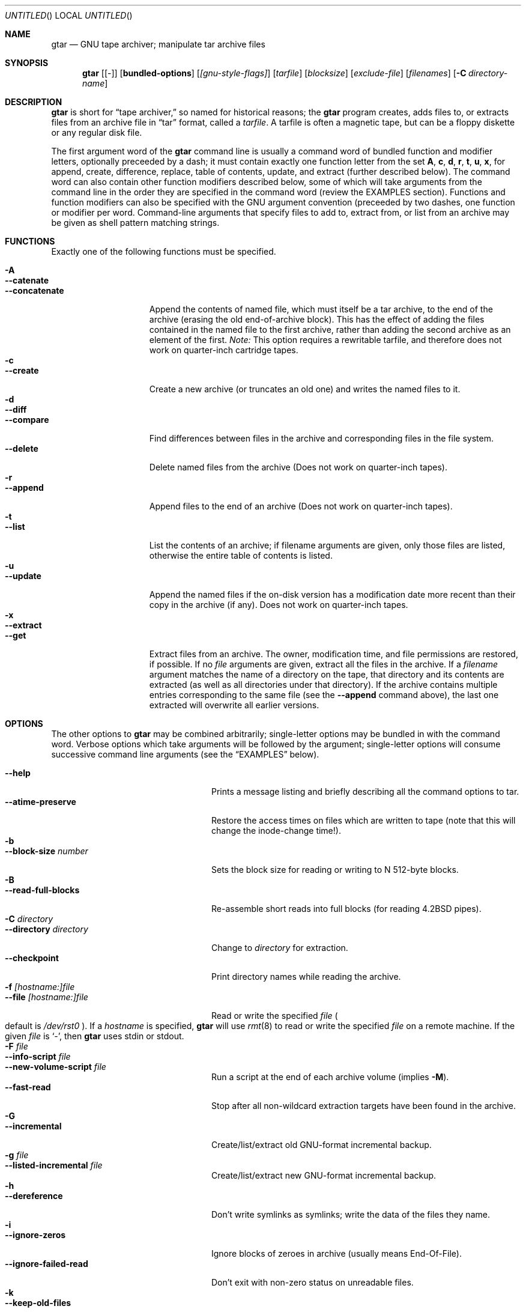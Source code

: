 .\" Copyright (c) 1991, 1992, 1993 Free Software Foundation	-*- nroff -*-
.\" See section COPYING for conditions for redistribution
.\"
.\"	Written by John F. Woods <jfw@jfwhome.funhouse.com>
.\"
.\"	$NetBSD$
.\"	from NetBSD: tar.1,v 1.8 1997/06/06 07:59:54 jeremy Exp
.\"
.Dd 6 August 1994
.Os NetBSD
.Dt GTAR 1
.Sh NAME
.Nm gtar
.Nd GNU tape archiver; manipulate "tar" archive files
.Sh SYNOPSIS
.Nm
.Op Cm Bq -
.Op Cm bundled-options
.Op Ar [gnu-style-flags]
.Op Ar tarfile
.Op Ar blocksize
.Op Ar exclude-file
.Op Ar filenames
.Op Fl C Ar directory-name
.Sh DESCRIPTION
.Nm
is short for 
.Dq tape archiver,
so named for historical reasons; the
.Nm
program creates, adds files to, or extracts files from an archive file
in
.Dq tar
format, called a
.Ar tarfile .
A tarfile is often a magnetic tape, but can be a floppy diskette or any
regular disk file.
.Pp
The first argument word of the
.Nm
command line is usually a command word of bundled function and modifier
letters, optionally preceeded by a dash;
it must contain exactly one function letter from the set
.Cm A ,
.Cm c ,
.Cm d ,
.Cm r ,
.Cm t ,
.Cm u ,
.Cm x ,
for append, create, difference, replace, table of contents, update, and
extract (further described below).  The command word can also contain other
function modifiers described below, some of which will take arguments from
the command line in the order they are specified in the command word (review
the EXAMPLES section).  Functions and function modifiers can also be specified
with the GNU argument convention (preceeded by two dashes, one function or
modifier per word.  Command-line arguments that specify files to
add to, extract from, or list from an archive may be given as shell
pattern matching strings.
.Sh FUNCTIONS
Exactly one of the following functions must be specified.
.Pp
.Bl -tag -width "--concatenate" -compact
.It Fl A
.It Fl -catenate
.It Fl "-concatenate"
Append the contents of named file, which must itself be a tar archive,
to the end of the archive (erasing the old end-of-archive block).
This has the effect of adding the files contained in the named file to
the first archive, rather than adding the second archive as an element
of the first.
.Em Note:
This option requires a rewritable tarfile,
and therefore does not work on quarter-inch cartridge tapes.
.It Fl c
.It Fl -create
Create a new archive (or truncates an old one) and writes the named files
to it.
.It Fl d
.It Fl -diff
.It Fl -compare
Find differences between files in the archive and corresponding files in
the file system.
.It Fl -delete
Delete named files from the archive (Does not work on quarter-inch tapes).
.It Fl r
.It Fl -append
Append files to the end of an archive (Does not work on quarter-inch tapes).
.It Fl t
.It Fl -list
List the contents of an archive; if filename arguments are given, only those
files are listed, otherwise the entire table of contents is listed.
.It Fl u
.It Fl -update
Append the named files if the on-disk version has a modification date
more recent than their copy in the archive (if any).  Does not work on
quarter-inch tapes.
.It Fl x
.It Fl -extract
.It Fl -get
Extract files from an archive.  The owner, modification time, and file
permissions are restored, if possible.  If no
.Ar file
arguments are given, extract all the files in the archive.  If a
.Ar filename
argument matches the name of a directory on the tape, that directory and
its contents are extracted (as well as all directories under that directory).
If the archive contains multiple entries corresponding to the same file
(see the
.Fl -append
command above), the last one extracted will overwrite all earlier versions.
.El
.Sh OPTIONS
The other options to
.Nm
may be combined arbitrarily; single-letter options may be bundled in with
the command word.  Verbose options which take arguments will be
followed by the argument; single-letter options will consume
successive command line arguments (see the
.Sx EXAMPLES
below).
.Pp
.Bl -tag -width "--preserve-permissions" -compact
.It Fl -help
Prints a message listing and briefly describing all the command
options to tar.
.It Fl -atime-preserve
Restore the access times on files which are written to tape (note that
this will change the inode-change time!).
.It Fl b
.It Fl -block-size Ar number
Sets the block size for reading or writing to N 512-byte blocks.
.It Fl B
.It Fl -read-full-blocks
Re-assemble short reads into full blocks (for reading 4.2BSD pipes).
.It Fl C Ar directory
.It Fl -directory Ar directory
Change to
.Ar directory
for extraction.
.It Fl -checkpoint
Print directory names while reading the archive.
.It Fl f Ar [hostname:]file
.It Fl -file  Ar [hostname:]file
Read or write the specified
.Ar file
.Po default is Pa /dev/rst0 Pc .
If a
.Ar hostname
is specified,
.Nm
will use
.Xr rmt 8
to read or write the specified
.Ar file
on a remote machine. If the given
.Ar file
is
.Ql - ,
then
.Nm
uses stdin or stdout.
.It Fl F Ar file
.It Fl -info-script Ar file
.It Fl -new-volume-script Ar file
Run a script at the end of each archive volume (implies
.Fl M ) .
.It Fl -fast-read
Stop after all non-wildcard extraction targets have been found
in the archive.
.It Fl G
.It Fl -incremental
Create/list/extract old GNU-format incremental backup.
.It Fl g Ar file
.It Fl -listed-incremental Ar file
Create/list/extract new GNU-format incremental backup.
.It Fl h
.It Fl -dereference
Don't write symlinks as symlinks; write the data of the files they name.
.It Fl i
.It Fl -ignore-zeros
Ignore blocks of zeroes in archive (usually means End-Of-File).
.It Fl -ignore-failed-read
Don't exit with non-zero status on unreadable files.
.It Fl k
.It Fl -keep-old-files
Keep files which already exist on disk; don't overwrite them from the archive.
.It Fl K Ar file
.It Fl -starting-file Ar file
Begin at
.Ar file
in the archive.
.It Fl l
.It Fl -one-file-system
Stay in local filesystem when creating an archive (do not cross mount
points).
.It Fl L Ar number
.It Fl -tape-length Ar number
Change tapes after writing N*1024 bytes.
.It Fl m
.It Fl -modification-time
Don't extract file modified time.
.It Fl M
.It Fl -multi-volume
Create/list/extract multi-volume archive.
.It Fl N Ar date
.It Fl -after-date Ar date
.It Fl -newer Ar date
Only store files newer than
.Ar date .
.It Fl o
.It Fl -old-archive
.It Fl -portability
Write a V7 format archive, rather than POSIX format.
.It Fl O
.It Fl -to-stdout
Extract files to standard output.
.It Fl p
.It Fl -same-permissions
.It Fl -preserve-permissions
Extract all protection information.
.It Fl -preserve
Has the effect of
.Fl p s.
.It Fl P
.It Fl -absolute-paths
Don't strip leading `/'s from file names.
.It Fl R
.It Fl -record-number
Show record number within archive with each message.
.It Fl -remove-files
Remove files after adding them to the archive.
.It Fl s
.It Fl -same-order
.It Fl -preserve-order
List of names to extract is sorted to match archive.
.It Fl S
.It Fl -sparse
Handle "sparse" files efficiently.
.It Fl T Ar file
.It Fl -files-from Ar file
Get names of files to extract or create from
.Ar file ,
one per line.
.It Fl -null
Modifies behavior of
.Fl T
to expect null-terminated names; disables
.Fl C.
.It Fl -totals
Prints total bytes written with
.Fl -create .
.It Fl v
.It Fl -verbose
Lists files written to archive with
.Fl -create
or extracted with
.Fl -extract ;
lists file protection information along with file names with
.Fl -list .
.It Fl V Ar volume-name
.It Fl -label Ar volume-name
Create archive with the given
.Ar volume-name .
.It Fl -version
Print tar program version number.
.It Fl w
.It Fl -interactive
.It Fl -confirmation
Ask for confirmation for every action.
.It Fl W
.It Fl -verify
Attempt to verify the archive after writing it.
.It Fl -exclude Ar pattern
Exclude files matching the
.Ar pattern
(don't extract them, don't add them, don't list them).
.It Fl X Ar file
.It Fl -exclude-from Ar file
Exclude files listed in
.Ar file .
.It Fl Z
.It Fl -compress
.It Fl -uncompress
Filter the archive through
.Xr compress 1 .
.It Fl z
.It Fl -gzip
.It Fl -gunzip
Filter the archive through
.Xr gzip 1 .
.It Fl -use-compress-program Ar program
Filter the archive through
.Ar program
(which must accept
.Fl d
to mean ``decompress'').
.It Fl -block-compress
Block the output of compression program for tapes or floppies
(otherwise writes will be of odd length, which device drivers may reject).
.It Fl [0-7][lmh]
Specify tape drive and density.
.It Fl -norecurse
Don't recurse into subdirectories when creating.
.It Fl -unlink
Unlink files before creating them.
.El
.Sh EXAMPLES
To create an archive on tape drive
.Pa /dev/rst0
with a block size of 20
blocks, containing files named "bert" and "ernie", you can enter
.Dl tar cfb /dev/rst0 20 bert ernie
or
.Dl tar --create --file /dev/rst0 --block-size 20 bert ernie
Note that the
.Fl f
and
.Fl b
flags both require arguments, which they take from the command line in
the order they were listed in the command word.
.Pp
Because
.Pa /dev/rst0
is the default device, and 20 is the default block
size, the above example could have simply been
.Dl tar c bert ernie
.Pp
To extract all the C sources and headers from an archive named
"backup.tar", type
.Dl tar xf backup.tar "*.[ch]"
Note that the pattern must be quoted to prevent the shell from
attempting to expand it according the files in the current working
directory (the shell does not have access to the list of files in
the archive, of course).
.Pp
To copy a file hierarchy while preserving metadata, type
.Dl tar cf - -C srcdir ". |" tar xpf "-C destdir"
.Pp
To create a compressed archive on diskette, using gzip, use a command-line like
.Dl tar --block-compress -z -c -v -f /dev/rfd1a -b 36 tar/
Note that you cannot mix bundled flags and --style flags; you can use
single-letter flags in the manner above, rather than having to type
.Dl tar --block-compress --gzip --verbose --file /dev/rfd1a --block-size 20 tar/
.Pp
The above-created diskette can be listed with
.Dl tar tvfbz /dev/rfd1a 36
.Pp
To join two tar archives into a single archive, use
.Dl tar Af archive1.tar archive2.tar
which will add the files contained in archive2.tar onto the end of
archive1.tar (note that this can't be done by simply typing
.Dl cat archive2.tar >> archive1.tar
because of the end-of-file block at the end of a tar archive).
.Sh ENVIRONMENT
The
.Nm
program examines the following environment variables:
.Bl -tag -width "POSIXLY-CORRECT"
.It Ev POSIXLY-CORRECT
Normally, 
.Nm
will process flag arguments that appear in the file list.
If set in the environment, this flag causes
.Nm
to consider the first
non-flag argument to terminate flag processing, as per the POSIX specification.
.It Ev SHELL
In interactive mode, a permissible response to the prompt is to
request to spawn a subshell, which will be "/bin/sh" unless the
.Ev SHELL
variable is set.
.It Ev TAPE
Changes the default tape drive (which is still overridden by the
.Fl f
flag).
.El
.Sh FILES
.Bl -tag -width "/dev/rst0"
.It Pa /dev/rst0
The default tape drive.
.El
.\" This next request is for sections 1, 6, 7 & 8 only
.\"     (command return values (to shell) and fprintf/stderr type diagnostics)
.\" .Sh DIAGNOSTICS
.Sh SEE ALSO
.Xr compress 1 ,
.Xr gzip 1 ,
.Xr pax 1 ,
.Xr rmt 8
.\" .Sh STANDARDS
.Sh HISTORY
The tar format has a rich history, dating back to Sixth Edition UNIX.
The current implementation of tar is the GNU implementation, which
originated as the public-domain tar written by John Gilmore.
.Sh AUTHORS
A cast of thousands, including [as listed in the ChangeLog file in the
source] John Gilmore (author of original public
domain version), Jay Fenlason (first GNU author), Joy Kendall, Jim
Kingdon, David J. MacKenzie, Michael I Bushnell, Noah Friedman, and
innumerable others who have contributed fixes and additions.
.Sh BUGS
The
.Fl C
feature does not work like historical tar programs, and is probably
untrustworthy.
.Pp
The
.Fl A
command should work to join an arbitrary number of tar archives
together, but it does not; attempting to do so leaves the
end-of-archive blocks in place for the second and subsequent archives.
